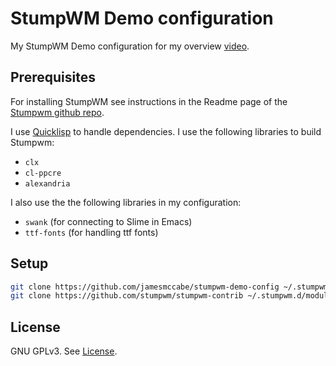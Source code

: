 * StumpWM Demo configuration

My StumpWM Demo configuration for my overview [[https://www.youtube.com/watch?v=jlF1N0R24cA][video]].

** Prerequisites

For installing StumpWM see instructions in the Readme page of the [[https://github.com/stumpwm/stumpwm][Stumpwm github repo]].

I use [[https://www.quicklisp.org/beta/][Quicklisp]] to handle dependencies.
I use the following libraries to build Stumpwm:

- =clx=
- =cl-ppcre=
- =alexandria=

I also use the the following libraries in my configuration:

- =swank= (for connecting to Slime in Emacs)
- =ttf-fonts= (for handling ttf fonts)

** Setup

#+begin_src sh
git clone https://github.com/jamesmccabe/stumpwm-demo-config ~/.stumpwm.d
git clone https://github.com/stumpwm/stumpwm-contrib ~/.stumpwm.d/modules
#+end_src

** License

GNU GPLv3. See [[https://github.com/jamesmccabe/stumpwm-demo-config/blob/master/LICENSE][License]].
